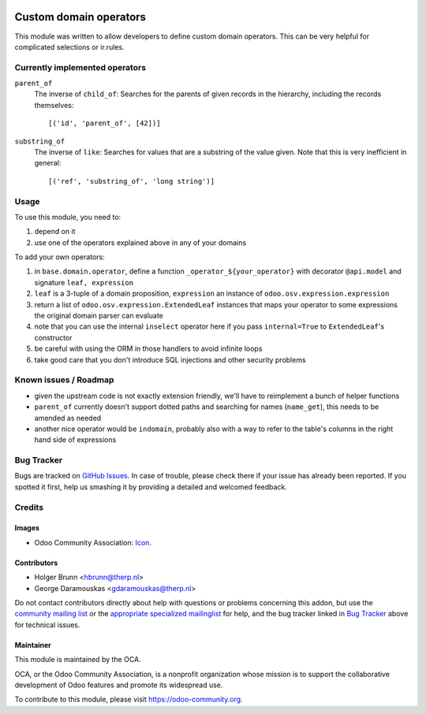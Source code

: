 .. image:: https://img.shields.io/badge/licence-AGPL--3-blue.svg
    :target: http://www.gnu.org/licenses/agpl-3.0-standalone.html
    :alt: License: AGPL-3

=======================
Custom domain operators
=======================

This module was written to allow developers to define custom domain operators. This can be very helpful for complicated selections or ir.rules.

Currently implemented operators
===============================

``parent_of``
  The inverse of ``child_of``: Searches for the parents of given records in the hierarchy, including the records themselves::

    [('id', 'parent_of', [42])]

``substring_of``
  The inverse of ``like``: Searches for values that are a substring of the value given. Note that this is very inefficient in general::

    [('ref', 'substring_of', 'long string')]

Usage
=====

To use this module, you need to:

#. depend on it
#. use one of the operators explained above in any of your domains

To add your own operators:

#. in ``base.domain.operator``, define a function ``_operator_${your_operator}`` with decorator ``@api.model`` and signature ``leaf, expression``
#. ``leaf`` is a 3-tuple of a domain proposition, ``expression`` an instance of ``odoo.osv.expression.expression``
#. return a list of ``odoo.osv.expression.ExtendedLeaf`` instances that maps your operator to some expressions the original domain parser can evaluate
#. note that you can use the internal ``inselect`` operator here if you pass ``internal=True`` to ``ExtendedLeaf``'s constructor
#. be careful with using the ORM in those handlers to avoid infinite loops
#. take good care that you don't introduce SQL injections and other security problems

Known issues / Roadmap
======================

* given the upstream code is not exactly extension friendly, we'll have to reimplement a bunch of helper functions
* ``parent_of`` currently doesn't support dotted paths and searching for names (``name_get``), this needs to be amended as needed
* another nice operator would be ``indomain``, probably also with a way to refer to the table's columns in the right hand side of expressions

Bug Tracker
===========

Bugs are tracked on `GitHub Issues
<https://github.com/OCA/server-tools/issues>`_. In case of trouble, please
check there if your issue has already been reported. If you spotted it first,
help us smashing it by providing a detailed and welcomed feedback.

Credits
=======

Images
------

* Odoo Community Association: `Icon <https://github.com/OCA/maintainer-tools/blob/master/template/module/static/description/icon.svg>`_.

Contributors
------------

* Holger Brunn <hbrunn@therp.nl>
* George Daramouskas <gdaramouskas@therp.nl>

Do not contact contributors directly about help with questions or problems concerning this addon, but use the `community mailing list <mailto:community@mail.odoo.com>`_ or the `appropriate specialized mailinglist <https://odoo-community.org/groups>`_ for help, and the bug tracker linked in `Bug Tracker`_ above for technical issues.

Maintainer
----------

.. image:: https://odoo-community.org/logo.png
   :alt: Odoo Community Association
   :target: https://odoo-community.org

This module is maintained by the OCA.

OCA, or the Odoo Community Association, is a nonprofit organization whose
mission is to support the collaborative development of Odoo features and
promote its widespread use.

To contribute to this module, please visit https://odoo-community.org.
